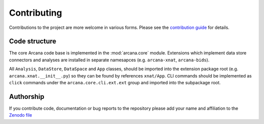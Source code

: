 Contributing
============

Contributions to the project are more welcome in various forms. Please see the
`contribution guide  <https://github.com/ArcanaFramework/arcana/blob/main/CONTRIBUTING.md>`_
for details.


Code structure
--------------

The core Arcana code base is implemented in the :mod:`arcana.core` module. Extensions
which implement data store connectors and analyses are installed in separate namesapces
(e.g. ``arcana-xnat``, ``arcana-bids``).

All ``Analysis``, ``DataStore``, ``DataSpace`` and ``App`` classes, should be
imported into the extension package root (e.g. ``arcana.xnat.__init__.py``) so they can
be found by references ``xnat/App``. CLI commands should be implemented as ``click``
commands under the ``arcana.core.cli.ext.ext`` group and imported into the subpackage
root.


Authorship
----------

If you contribute code, documentation or bug reports to the repository please
add your name and affiliation to the `Zenodo file <https://github.com/ArcanaFramework/arcana/blob/main/.zenodo.json>`_
